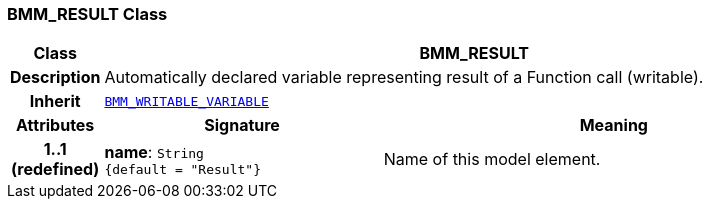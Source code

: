 === BMM_RESULT Class

[cols="^1,3,5"]
|===
h|*Class*
2+^h|*BMM_RESULT*

h|*Description*
2+a|Automatically declared variable representing result of a Function call (writable).

h|*Inherit*
2+|`<<_bmm_writable_variable_class,BMM_WRITABLE_VARIABLE>>`

h|*Attributes*
^h|*Signature*
^h|*Meaning*

h|*1..1 +
(redefined)*
|*name*: `String +
{default{nbsp}={nbsp}"Result"}`
a|Name of this model element.
|===
